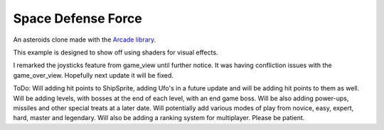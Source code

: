 Space Defense Force
===================

.. image:: SpaceDefenseForceOpen.png
   :width: 50%
.. image:: InGame.png
   :width: 50%
.. image:: GameOverScreen.png
   :width: 50%

An asteroids clone made with the `Arcade library <https://api.arcade.academy>`_.

This example is designed to show off using shaders for visual effects.

I remarked the joysticks feature from game_view until further notice. It was having confliction issues with the game_over_view. Hopefully next update it will be fixed.

ToDo: Will adding hit points to ShipSprite, adding Ufo's in a future update and will be adding hit points to them as well. Will be adding levels, with bosses at the end of each level, with an end game boss. Will be also adding power-ups, missiles and other special treats at a later date. Will potentially add various modes of play from novice, easy, expert, hard, master and legendary. Will also be adding a ranking system for multiplayer. Please be patient.

.. list-table:: Project Files
   :widths: 25 75
   :header-rows: 1

   * - File
     - Description
   * - `__main__.py <source/__main__.py>`_
     - Bootstrap method that loads the fonts and starts the game.
   * - `asteroid_sprite.py <source/asteroid_sprite.py>`_
     - Sprite that represents an asteroid.
   * - `bullet.py <source/bullet.py>`_
     - Base class for all bullets/lasers shot by the players.
   * - `constants.py <source/constants.py>`_
     - Holding place for all constants used in the program.
   * - `explosion.glsl <source/explosion.glsl>`_
     - GLSL code used to display explosions.
   * - `explosion.py <source/explosion.py>`_
     - Python code used to position and render the GLSL explosion code.
   * - `game_view.py <source/game_view.py>`_
     - This is the main view that holds the game logic. If you are looking for the 'guts'
       of the game, this is it. If you aren't familiar with using "views" in Arcade, see the
       `View Tutorial <https://api.arcade.academy/en/latest/tutorials/views/index.html>`_.
   * - `_game_over_view.py <source/game_over.view.py>`_
     - This is all the code for the game over screen. Similar in nature to the start view screen.
     - Includes the same instructions as start_view.py. 
   * - `glow_ball.glsl <source/glow_ball.glsl>`_
     - GLSL code used to display a glowy-ball bullet.
   * - `glow_ball.py <source/glow_ball.py>`_
     - Python code used to position and render the GLSL bullet code.
   * - `glow_image_sprite.py <source/glow_image_sprite.py>`_
     - Python code used to position and render the GLSL bullet code.
   * - `glow_line.glsl <source/glow_line.glsl>`_
     - GLSL code used to display a glowy-line laser/bullet.
   * - `glow_line.py <source/glow_line.py>`_
     - Python code used to position and render the GLSL bullet code.
   * - `ship_sprite.py <source/ship_sprite.py>`_
     - Space ship sprite to represent the player.
   * - `start_view.py <source/start_view.py>`_
     - The starting screen that shows the instructions and allows the user to
       select number of players.
   * - `window.py <source/window.py>`_
     - A subclass of Window that also tracks the joysticks that are plugged in.
